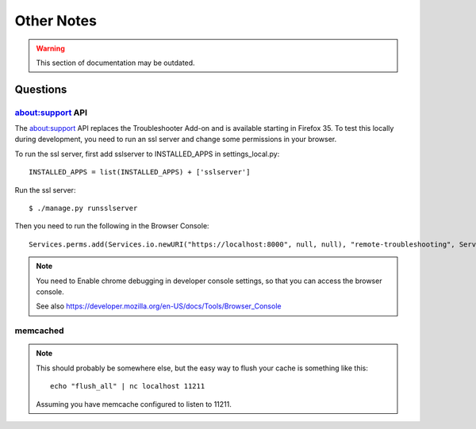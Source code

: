.. _notes-chapter:

===========
Other Notes
===========

.. warning::
    This section of documentation may be outdated.

Questions
=========

about:support API
-----------------

The about:support API replaces the Troubleshooter Add-on and is available
starting in Firefox 35. To test this locally during development, you need
to run an ssl server and change some permissions in your browser.

To run the ssl server, first add sslserver to INSTALLED_APPS in
settings_local.py::

    INSTALLED_APPS = list(INSTALLED_APPS) + ['sslserver']

Run the ssl server::

    $ ./manage.py runsslserver

Then you need to run the following in the Browser Console::

    Services.perms.add(Services.io.newURI("https://localhost:8000", null, null), "remote-troubleshooting", Services.perms.ALLOW_ACTION);


.. Note::

	You need to Enable chrome debugging in developer console settings,
	so that you can access the browser console.

	See also https://developer.mozilla.org/en-US/docs/Tools/Browser_Console

memcached
---------

.. Note::

   This should probably be somewhere else, but the easy way to flush
   your cache is something like this::

       echo "flush_all" | nc localhost 11211


   Assuming you have memcache configured to listen to 11211.
